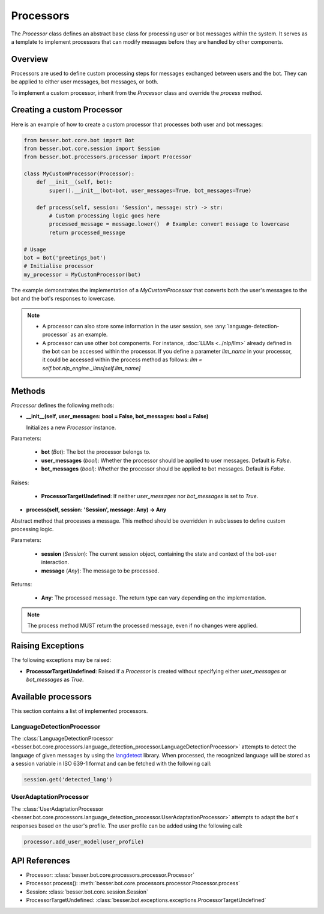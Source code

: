 Processors
==========

The `Processor` class defines an abstract base class for processing user or bot messages within the system. It serves as a template to implement processors that can modify messages before they are handled by other components.

Overview
--------

Processors are used to define custom processing steps for messages exchanged between users and the bot. They can be applied to either user messages, bot messages, or both.

To implement a custom processor, inherit from the `Processor` class and override the `process` method.

Creating a custom Processor
---------------------------

Here is an example of how to create a custom processor that processes both user and bot messages:

.. code:: python

    from besser.bot.core.bot import Bot
    from besser.bot.core.session import Session
    from besser.bot.processors.processor import Processor

    class MyCustomProcessor(Processor):
        def __init__(self, bot):
            super().__init__(bot=bot, user_messages=True, bot_messages=True)

        def process(self, session: 'Session', message: str) -> str:
            # Custom processing logic goes here
            processed_message = message.lower()  # Example: convert message to lowercase
            return processed_message

    # Usage
    bot = Bot('greetings_bot')
    # Initialise processor
    my_processor = MyCustomProcessor(bot)

The example demonstrates the implementation of a `MyCustomProcessor` that converts both the user's messages to the bot and the bot's responses to lowercase.

.. note::

    - A processor can also store some information in the user session, see :any:`language-detection-processor` as an example.
    - A processor can use other bot components. For instance, :doc:`LLMs <../nlp/llm>` already defined in the bot can be accessed within the processor.
      If you define a parameter `llm_name` in your processor, it could be accessed within the process method as follows:
      `llm = self.bot.nlp_engine._llms[self.llm_name]`

Methods
-------

`Processor` defines the following methods:

- **__init__(self, user_messages: bool = False, bot_messages: bool = False)**
  
  Initializes a new `Processor` instance.

Parameters:
  
  - **bot** (`Bot`): The bot the processor belongs to.
  - **user_messages** (`bool`): Whether the processor should be applied to user messages. Default is `False`.
  - **bot_messages** (`bool`): Whether the processor should be applied to bot messages. Default is `False`.

Raises:
  
  - **ProcessorTargetUndefined**: If neither `user_messages` nor `bot_messages` is set to `True`.

- **process(self, session: 'Session', message: Any) -> Any**
  
Abstract method that processes a message. This method should be overridden in subclasses to define custom processing logic.

Parameters:
  
  - **session** (`Session`): The current session object, containing the state and context of the bot-user interaction.
  - **message** (`Any`): The message to be processed.

Returns:
  
  - **Any**: The processed message. The return type can vary depending on the implementation.

.. note::

    The process method MUST return the processed message, even if no changes were applied.

Raising Exceptions
------------------

The following exceptions may be raised:

- **ProcessorTargetUndefined**: Raised if a `Processor` is created without specifying either `user_messages` or `bot_messages` as `True`.

Available processors
--------------------
This section contains a list of implemented processors.


.. _language-detection-processor:

LanguageDetectionProcessor
~~~~~~~~~~~~~~~~~~~~~~~~~~

The :class:`LanguageDetectionProcessor <besser.bot.core.processors.language_detection_processor.LanguageDetectionProcessor>`
attempts to detect the language of given messages by using the `langdetect <https://pypi.org/project/langdetect/>`_ library.
When processed, the recognized language will be stored as a session variable in ISO 639-1 format and can be fetched with the following call:

.. code:: python

    session.get('detected_lang')


.. _user-adaptation-processor:

UserAdaptationProcessor
~~~~~~~~~~~~~~~~~~~~~~~~~~

The :class:`UserAdaptationProcessor <besser.bot.core.processors.language_detection_processor.UserAdaptationProcessor>`
attempts to adapt the bot's responses based on the user's profile. The user profile can be added using the following call:

.. code:: python

    processor.add_user_model(user_profile)


API References
--------------

- Processor: :class:`besser.bot.core.processors.processor.Processor`
- Processor.process(): :meth:`besser.bot.core.processors.processor.Processor.process`
- Session: :class:`besser.bot.core.session.Session`
- ProcessorTargetUndefined: :class:`besser.bot.exceptions.exceptions.ProcessorTargetUndefined`
